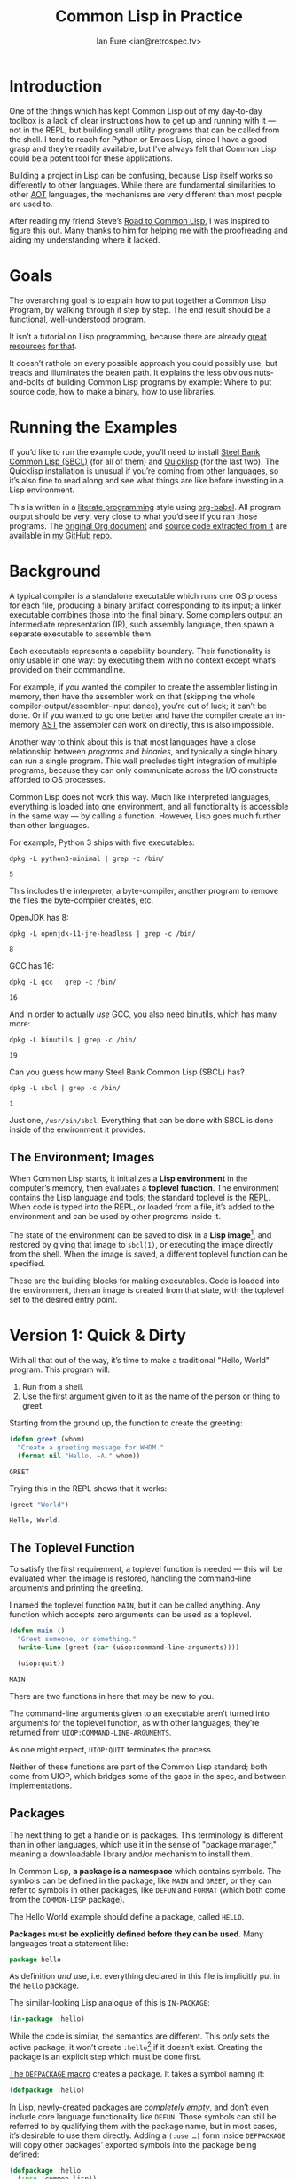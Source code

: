#+AUTHOR: Ian Eure <ian@retrospec.tv>
#+TITLE: Common Lisp in Practice
#+OPTIONS: num:nil p:nil

* Introduction

  One of the things which has kept Common Lisp out of my day-to-day
  toolbox is a lack of clear instructions how to get up and running
  with it — not in the REPL, but building small utility programs that
  can be called from the shell.  I tend to reach for Python or Emacs
  Lisp, since I have a good grasp and they’re readily available, but
  I’ve always felt that Common Lisp could be a potent tool for these
  applications.

  Building a project in Lisp can be confusing, because Lisp itself
  works so differently to other languages.  While there are
  fundamental similarities to other [[https://en.wikipedia.org/wiki/AOT_compiler][AOT]] languages, the mechanisms are
  very different than most people are used to.

  After reading my friend Steve’s [[http://stevelosh.com/blog/2018/08/a-road-to-common-lisp/][Road to Common Lisp]], I was inspired
  to figure this out.  Many thanks to him for helping me with the
  proofreading and aiding my understanding where it lacked.


* Goals

  The overarching goal is to explain how to put together a Common
  Lisp Program, by walking through it step by step.  The end result
  should be a functional, well-understood program.

  It isn’t a tutorial on Lisp programming, because there are already
  [[http://www.gigamonkeys.com/book/][great resources]] [[http://www.paulgraham.com/onlisp.html][for that]].

  It doesn’t rathole on every possible approach you could possibly
  use, but treads and illuminates the beaten path.  It explains the
  less obvious nuts-and-bolts of building Common Lisp programs by
  example: Where to put source code, how to make a binary, how to use
  libraries.


* Running the Examples

  If you’d like to run the example code, you’ll need to install [[http://www.sbcl.org/][Steel
  Bank Common Lisp (SBCL)]] (for all of them) and [[https://www.quicklisp.org/][Quicklisp]] (for the
  last two).  The Quicklisp installation is unusual if you’re coming
  from other languages, so it’s also fine to read along and see what
  things are like before investing in a Lisp environment.

  This is written in a [[https://en.wikipedia.org/wiki/Literate_programming][literate programming]] style using [[https://orgmode.org/manual/Working-with-source-code.html#Working-with-source-code][org-babel]].
  All program output should be very, very close to what you’d see if
  you ran those programs.  The [[https://github.com/ieure/clip/blob/source/source.org][original Org document]] and [[https://github.com/ieure/cl-hello/tree/output/][source code
  extracted from it]] are available in [[https://github.com/ieure/clip/tree/master][my GitHub repo]].


* Background

  A typical compiler is a standalone executable which runs one OS
  process for each file, producing a binary artifact corresponding to
  its input; a linker executable combines those into the final binary.
  Some compilers output an intermediate representation (IR), such
  assembly language, then spawn a separate executable to assemble
  them.

  Each executable represents a capability boundary.  Their
  functionality is only usable in one way: by executing them with no
  context except what’s provided on their commandline.

  For example, if you wanted the compiler to create the assembler
  listing in memory, then have the assembler work on that (skipping
  the whole compiler-output/assembler-input dance), you’re out of
  luck; it can’t be done.  Or if you wanted to go one better and have
  the compiler create an in-memory [[https://en.wikipedia.org/wiki/Abstract_syntax_tree][AST]] the assembler can work on
  directly, this is also impossible.

  Another way to think about this is that most languages have a close
  relationship between /programs/ and /binaries/, and typically a
  single binary can run a single program.  This wall precludes tight
  integration of multiple programs, because they can only communicate
  across the I/O constructs afforded to OS processes.

  Common Lisp does not work this way.  Much like interpreted
  languages, everything is loaded into one environment, and all
  functionality is accessible in the same way — by calling a function.
  However, Lisp goes much further than other languages.

  For example, Python 3 ships with five executables:

  #+BEGIN_SRC shell :exports both
  dpkg -L python3-minimal | grep -c /bin/
  #+END_SRC

  #+RESULTS:
  : 5

  This includes the interpreter, a byte-compiler, another program to
  remove the files the byte-compiler creates, etc.

  OpenJDK has 8:

  #+BEGIN_SRC shell :exports both
  dpkg -L openjdk-11-jre-headless | grep -c /bin/
  #+END_SRC

  #+RESULTS:
  : 8

  GCC has 16:

  #+BEGIN_SRC shell :exports both
  dpkg -L gcc | grep -c /bin/
  #+END_SRC

  #+RESULTS:
  : 16

  And in order to actually /use/ GCC, you also need binutils, which
  has many more:

  #+BEGIN_SRC shell :exports both
  dpkg -L binutils | grep -c /bin/
  #+END_SRC

  #+RESULTS:
  : 19

  Can you guess how many Steel Bank Common Lisp (SBCL) has?

  #+BEGIN_SRC shell :exports both
  dpkg -L sbcl | grep -c /bin/
  #+END_SRC

  #+RESULTS:
  : 1

  Just one, =/usr/bin/sbcl=.  Everything that can be done with SBCL is
  done inside of the environment it provides.


** The Environment; Images

   When Common Lisp starts, it initializes a *Lisp environment* in the
   computer’s memory, then evaluates a *toplevel function*.  The
   environment contains the Lisp language and tools; the standard
   toplevel is the [[https://en.wikipedia.org/wiki/Read%E2%80%93eval%E2%80%93print_loop][REPL]].  When code is typed into the REPL, or loaded
   from a file, it’s added to the environment and can be used by other
   programs inside it.

   The state of the environment can be saved to disk in a *Lisp
   image*[fn:1], and restored by giving that image to =sbcl(1)=, or
   executing the image directly from the shell.  When the image is
   saved, a different toplevel function can be specified.

   These are the building blocks for making executables.  Code is
   loaded into the environment, then an image is created from that
   state, with the toplevel set to the desired entry point.


* Version 1: Quick & Dirty

  With all that out of the way, it’s time to make a traditional
  "Hello, World" program.  This program will:

  1. Run from a shell.
  2. Use the first argument given to it as the name of the person or
     thing to greet.

  Starting from the ground up, the function to create the greeting:

  #+NAME: greet
  #+BEGIN_SRC lisp :tangle no :exports code
    (defun greet (whom)
      "Create a greeting message for WHOM."
      (format nil "Hello, ~A." whom))
  #+END_SRC

  #+RESULTS: greet
  : GREET

  Trying this in the REPL shows that it works:

  #+BEGIN_SRC lisp :tangle no :exports both :results value verbatim
  (greet "World")
  #+END_SRC

  #+RESULTS:
  : Hello, World.


** The Toplevel Function

   To satisfy the first requirement, a toplevel function is needed —
   this will be evaluated when the image is restored, handling the
   command-line arguments and printing the greeting.

   I named the toplevel function =MAIN=, but it can be called
   anything.  Any function which accepts zero arguments can be used as
   a toplevel.

   #+NAME: main
   #+BEGIN_SRC lisp :exports code :results value verbatim
     (defun main ()
       "Greet someone, or something."
       (write-line (greet (car (uiop:command-line-arguments))))

       (uiop:quit))
   #+END_SRC

   #+RESULTS: main
   : MAIN

   There are two functions in here that may be new to you.

   The command-line arguments given to an executable aren’t turned
   into arguments for the toplevel function, as with other languages;
   they’re returned from =UIOP:COMMAND-LINE-ARGUMENTS=.

   As one might expect, =UIOP:QUIT= terminates the process.

   Neither of these functions are part of the Common Lisp standard;
   both come from UIOP, which bridges some of the gaps in the spec,
   and between implementations.


** Packages

   The next thing to get a handle on is packages.  This terminology is
   different than in other languages, which use it in the sense of
   "package manager," meaning a downloadable library and/or mechanism
   to install them.

   In Common Lisp, *a package is a namespace* which contains symbols.
   The symbols can be defined in the package, like =MAIN= and =GREET=,
   or they can refer to symbols in other packages, like =DEFUN= and
   =FORMAT= (which both come from the =COMMON-LISP= package).

   The Hello World example should define a package, called =HELLO=.

   *Packages must be explicitly defined before they can be used*.
   Many languages treat a statement like:

   #+BEGIN_SRC go :exports code
     package hello
   #+END_SRC

   As definition /and/ use, i.e. everything declared in this file is
   implicitly put in the =hello= package.

   The similar-looking Lisp analogue of this is =IN-PACKAGE=:

   #+NAME: in-package-hello
   #+BEGIN_SRC lisp :tangle no :exports code
     (in-package :hello)
   #+END_SRC

   While the code is similar, the semantics are different.  This
   /only/ sets the active package, it won’t create =:hello=[fn:2] if it
   doesn’t exist.  Creating the package is an explicit step which must
   be done first.

   [[Http://www.lispworks.com/documentation/HyperSpec/Body/m_defpkg.htm][The =DEFPACKAGE= macro]] creates a package.  It takes a symbol naming
   it:

   #+NAME: packages-bare
   #+BEGIN_SRC lisp :tangle no :exports code
     (defpackage :hello)
   #+END_SRC

   In Lisp, newly-created packages are /completely empty/, and don’t
   even include core language functionality like =DEFUN=.  Those
   symbols can still be referred to by qualifying them with the
   package name, but in most cases, it’s desirable to use them
   directly.  Adding a =(:use …)= form inside =DEFPACKAGE= will copy
   other packages’ exported symbols into the package being defined:

   #+BEGIN_SRC lisp :tangle no :exports code
     (defpackage :hello
       (:use :common-lisp))
   #+END_SRC

   If you hypothetically wanted to refer to more packages, their
   symbols would need to be added to that list:

   #+BEGIN_SRC lisp
     (defpackage :hello
       (:use :common-lisp :foo :bar))
   #+END_SRC

   In the same way that defining and using a package are separate,
   *loading and using a package are also completely separate
   operations*.  While many languages have an =import= mechanism which
   both loads /and/ refers, Lisp doesn’t work this way; =:foo= and
   =:bar= must have been loaded already.


*** Exports

    The last package-related topic to cover is exported symbols.  When
    a symbol is exported, it may be referred to by other packages; the
    set of exported symbols comprises the public API of a package.
    Non-exported symbols are only usable within the same package.

    Many languages specify visibility symbol-by-symbol, at the point
    of definition:

    #+BEGIN_SRC java :exports code
      public int hashCode()
    #+END_SRC

    Lisp declares exported symbols when the /package containing them/
    is defined, using the =(:export …)= form:

    #+NAME: packages
    #+BEGIN_SRC lisp :tangle no :exports code
      (defpackage :hello
        (:use :common-lisp)
        (:export :greet :main))
    #+END_SRC

    #+RESULTS: packages
    : #<PACKAGE "HELLO">


** Tying it All Together

   The complete source for Hello World now looks like this:

   #+NAME: hello
   #+BEGIN_SRC lisp :tangle v1/hello.lisp :mkdirp yes :noweb yes :exports code
     <<packages>>

     <<in-package-hello>>

     <<greet>>

     <<main>>
   #+END_SRC

   #+RESULTS: hello
   : MAIN


** Building an Image

   Because the Common Lisp toolchain exists inside the Lisp
   environment, build scripts for Common Lisp project are written in,
   you guessed it, Lisp.

   The first thing the build script should do is load the source of
   the program, which I’ve placed in =hello.lisp=:

   #+NAME: load-hello
   #+BEGIN_SRC lisp :exports code
     (load "hello.lisp")
   #+END_SRC

   Then, tell Lisp to dump the image into an executable, which will
   call =MAIN= when invoked:

   #+NAME: make-executable
   #+BEGIN_SRC lisp :exports code
     (sb-ext:save-lisp-and-die "hello"
      :toplevel 'hello:main
      :executable t)
   #+END_SRC

   I’m using SBCL for these examples, and =SB-EXT:SAVE-LISP-AND-DIE=
   is the SBCL way of doing this.  The precise incantation will vary
   based on Lisp implementation, because it’s not part of the Common
   Lisp standard.

   The call to =SAVE-LISP-AND-DIE= *could* be put at the end of
   =hello.lisp= for this example, but it’s is a poor separation of
   concerns for anything more complex than one-off scripts.  Its
   rightful place is =build.lisp=.

   The complete build script goes into =build.lisp= and looks like:

   #+NAME: build-lisp
   #+BEGIN_SRC lisp :tangle v1/build.lisp :noweb yes :exports code
     <<load-hello>>

     <<make-executable>>
   #+END_SRC

   Executing the build script with =sbcl(1)= will produce the binary:

   #+NAME: build-v1
   #+BEGIN_SRC shell :dir v1 :results value verbatim :exports both
     sbcl --non-interactive --load build.lisp
   #+END_SRC

   #+RESULTS: build-v1
   #+begin_example
   This is SBCL 1.4.16.debian, an implementation of ANSI Common Lisp.
   More information about SBCL is available at <http://www.sbcl.org/>.

   SBCL is free software, provided as is, with absolutely no warranty.
   It is mostly in the public domain; some portions are provided under
   BSD-style licenses.  See the CREDITS and COPYING files in the
   distribution for more information.
   [undoing binding stack and other enclosing state... done]
   [performing final GC... done]
   [defragmenting immobile space... (fin,inst,fdefn,code,sym)=1024+924+18993+19794+25597... done]
   [saving current Lisp image into hello:
   writing 0 bytes from the read-only space at 0x50000000
   writing 432 bytes from the static space at 0x50100000
   writing 33390592 bytes from the dynamic space at 0x1000000000
   writing 1368064 bytes from the immobile space at 0x50300000
   writing 12821248 bytes from the immobile space at 0x52100000
   done]
   #+end_example

   Running it shows the message:

   #+NAME: run-hello-world
   #+BEGIN_SRC shell :dir v1 :exports both :results value verbatim
     ./hello World
   #+END_SRC

   #+RESULTS: run-hello-world
   : Hello, World.

   Passing in the name of the current user also works:

   #+BEGIN_SRC shell :dir v1 :exports both :results value verbatim
     ./hello $(whoami)
   #+END_SRC

   #+RESULTS:
   : Hello, ieure.

   Now that the program works, and you hopefully understand why and
   how, it’s time to tear it down and rebuild it a few times.


* Version 2: Package Structure

  Having all the code in one file is fine for a toy, but larger
  programs benefit from more organization.  If the core functionality
  is split from the CLI, other projects (or other parts of the same
  project) can reuse the greeting function without the CLI code.

  Also, Lisp packages can span files, so it’s not good practice to put
  the package definition in one of the /N/ files that represent its
  contents.

  What this should look like is:

  - =build.lisp=
  - =packages.lisp=
    - =src/=
      - =greet.lisp=
      - =main.lisp=

  The organization is different, but the contents of the files are
  almost exactly the same.

  The package definition is identical to v1, but moved into =packages.lisp=:

  #+BEGIN_SRC lisp :tangle v2/packages.lisp :noweb yes :exports code
    <<packages>>
  #+END_SRC

  The greeting code is moved to =src/greet.lisp=.  It’s identical,
  except it has to declare the package it belongs to.

  #+NAME: v2-greet
  #+BEGIN_SRC lisp :tangle v2/src/greet.lisp :mkdirp yes :noweb yes
    <<in-package-hello>>

    ;; Unchanged from v1
    <<greet>>
  #+END_SRC

  The CLI code moves to =src/main.lisp=, and also declares what
  package it’s in:

  #+NAME: v2-main
  #+BEGIN_SRC lisp :tangle v2/src/main.lisp :noweb yes
    <<in-package-hello>>

    ;; Unchanged from v1
    <<main>>
  #+END_SRC

  The =build.lisp= script needs to load the new pieces in the correct
  order.  Since packages must be defined before they’re used,
  =packages.lisp= needs to be loaded before either of the files in
  =src/=; since =MAIN= calls =GREET=, the file containing =GREET= must
  be loaded before the one with =MAIN=:

  #+BEGIN_SRC lisp :tangle v2/build.lisp :mkdirp yes :noweb yes :exports code
    (load "packages.lisp")                  ; Load package definition
    (load "src/greet.lisp")                 ; Load the core
    (load "src/main.lisp")                  ; Load the toplevel

    ;; Unchanged from v1
    <<make-executable>>
  #+END_SRC

  Building and running works the same way:

  #+BEGIN_SRC shell :dir v2 :results value verbatim :exports both
    sbcl --non-interactive --load build.lisp
    ./hello World
  #+END_SRC

  #+RESULTS:
  #+begin_example
  This is SBCL 1.4.16.debian, an implementation of ANSI Common Lisp.
  More information about SBCL is available at <http://www.sbcl.org/>.

  SBCL is free software, provided as is, with absolutely no warranty.
  It is mostly in the public domain; some portions are provided under
  BSD-style licenses.  See the CREDITS and COPYING files in the
  distribution for more information.
  [undoing binding stack and other enclosing state... done]
  [performing final GC... done]
  [defragmenting immobile space... (fin,inst,fdefn,code,sym)=1024+924+18993+19794+25597... done]
  [saving current Lisp image into hello:
  writing 0 bytes from the read-only space at 0x50000000
  writing 432 bytes from the static space at 0x50100000
  writing 33390592 bytes from the dynamic space at 0x1000000000
  writing 1368064 bytes from the immobile space at 0x50300000
  writing 12821248 bytes from the immobile space at 0x52100000
  done]
  Hello, World.
  #+end_example


* Version 3: Systems

  The next yak in the recursive shave is *systems*.  Packages [[https://www.cs.cmu.edu/Groups/AI/util/html/cltl/clm/node111.html#XPACK][are part
  of the Lisp language specification]], but systems are not; they’re
  provided by a library.  The dominant systems library at the time of
  writing is [[https://common-lisp.net/project/asdf/][ASDF]], which means "Another System Definition Facility."
  ASDF is a de facto standard, and comes bundled with both SBCL and
  Quicklisp.

  Systems and packages are orthogonal, but since they both deal with
  some of the same parts of the project, and the names oftne overlap,
  it can get confusing.

  A package is *a way of organizing the symbols of a project inside
  the Lisp environment*.  Lisp doesn’t have a convention for
  determining what package things belong to based on the path or
  filename.  One package can be split across multiple files, or one
  file can contain multiple packages.  *Packages are not atomic*.
  It’s possible to load a subset of the files in a package.  All of
  this means the list of files loaded into the Lisp environment and
  their order is significant.

  A system is *a description of /how/ to load /part/ of a project into
  the environment*.  A system can load multiple packages, or it can
  load different parts of one package.  Systems encapsulate the list
  and order of files needed to produce a usable package.

  Further complicating things, *one project can have multiple
  systems*.  A system is a view into /part/ of a project, and
  different code may need different pieces.  For example, test code
  will need the test library loaded, or may need to set state before
  loading the code to be tested, or may need to change values inside
  the package containing it.  Having a separate system for tests
  allows these different usecases to be supported gracefully.


** Defining the System

   Systems are defined in an =.asd= file, using the =DEFSYSTEM= form.
   For the Hello World project, two systems are needed: one for the
   core, and one for the CLI.

   #+BEGIN_SRC lisp :exports code
     (defsystem :hello)
   #+END_SRC

   There are multiple strategies for loading code, but the easiest is
   to load components in the order they appear in the system
   definition.  This is indicated with =:serial t=:

   #+BEGIN_SRC lisp :exports code
     (defsystem :hello
       :serial t)
   #+END_SRC

   Then, the components need to be specified.  These are the files and
   directories the make up the system:

   #+NAME: defsystem-hello
   #+BEGIN_SRC lisp :exports code
     (defsystem :hello
       :serial t
       :components ((:file "packages")
                    (:module "src"
                             :components ((:file "greet")))))

   #+END_SRC

   Then a secondary system for the binary.  The only new thing is
   =:depends-on=, which indicates that this system relies on the
   earlier one.

   #+NAME: defsystem-main
   #+BEGIN_SRC lisp
     (defsystem :hello/bin
       :depends-on (:hello)      ; This system needs the core HELLO system…
       :components ((:module :src
                     :components ((:file "main"))))) ; …and includes one
                                                     ; additional file.
   #+END_SRC


   Putting the two declarations together into =hello.asd= results in:

   #+BEGIN_SRC lisp :tangle v3/hello.asd :noweb yes :mkdirp yes
     <<defsystem-hello>>

     <<defsystem-main>>
   #+END_SRC


   Since the system defines the files and load order, the build script
   doesn’t need to replicate that anymore; it can lean on ASDF instead:

   #+NAME: build-v3
   #+BEGIN_SRC lisp :tangle v3/build.lisp
     (asdf:load-system :hello/bin)

     (sb-ext:save-lisp-and-die "hello"
      :toplevel 'hello:main
      :executable t)
   #+END_SRC

   ASDF needs to be told where to find the system definition, and all
   others it should be able to load.  This is [[https://common-lisp.net/project/asdf/asdf.html#Configuring-ASDF-to-find-your-systems][a complex topic]], but the
   simplest approach is:

   1. Use Quicklisp.
   2. Make a symlink from [[http://blog.quicklisp.org/2018/01/the-quicklisp-local-projects-mechanism.html][Quicklisp’s =local-projects=]] directory, named
      after the project, which points to the source tree.

   This is easily the grossest thing about this entire setup.

   #+BEGIN_SRC shell :exports both
     rm ~/quicklisp/local-projects/{hello,system-index.txt}
     ln -sf $PWD/v3 ~/quicklisp/local-projects/hello
   #+END_SRC

   #+RESULTS:

   The rest of the source is unchanged from v2.

   #+BEGIN_SRC lisp :tangle v3/packages.lisp :noweb yes :exports none
     <<packages>>
   #+END_SRC

   #+BEGIN_SRC lisp :tangle v3/src/greet.lisp :noweb yes :mkdirp yes :exports none
     <<v2-greet>>
   #+END_SRC

   #+BEGIN_SRC lisp :tangle v3/src/main.lisp :noweb yes :exports none
     <<v2-main>>
   #+END_SRC

   Running works the same way:

   #+BEGIN_SRC shell :dir v3 :results value verbatim :exports both
     sbcl --non-interactive --load build.lisp
     ./hello World
   #+END_SRC

   #+RESULTS:
   #+begin_example
   This is SBCL 1.4.16.debian, an implementation of ANSI Common Lisp.
   More information about SBCL is available at <http://www.sbcl.org/>.

   SBCL is free software, provided as is, with absolutely no warranty.
   It is mostly in the public domain; some portions are provided under
   BSD-style licenses.  See the CREDITS and COPYING files in the
   distribution for more information.
   [undoing binding stack and other enclosing state... done]
   [performing final GC... done]
   [defragmenting immobile space... (fin,inst,fdefn,code,sym)=1051+931+19039+19823+25609... done]
   [saving current Lisp image into hello:
   writing 0 bytes from the read-only space at 0x50000000
   writing 432 bytes from the static space at 0x50100000
   writing 33619968 bytes from the dynamic space at 0x1000000000
   writing 1372160 bytes from the immobile space at 0x50300000
   writing 12859408 bytes from the immobile space at 0x52100000
   done]
   Hello, World.
   #+end_example


* V4: Using Libraries

  The final step is to replace UIOP’s basic program arguments with a
  more full-featured library, [[https://github.com/libre-man/unix-opts][unix-opts.]]

  Common Lisp libraries are installed via [[https://www.quicklisp.org/][Quicklisp]], and loaded with
  ASDF.  As with other Common Lisp tasks, actually installing the
  library is done from the REPL.


** Quicklisp

   Quicklisp is not a package manager like other languages have.
   There’s no project-specific setup, like with virtualenv or rbenv.
   There’s no [[https://res.cloudinary.com/practicaldev/image/fetch/s--asKSgsVB--/c_imagga_scale,f_auto,fl_progressive,h_420,q_auto,w_1000/https://thepracticaldev.s3.amazonaws.com/i/9i6bs4g6cx05jeagfhum.png][=node_modules=]].

   Quicklisp is more of a caching mechanism than a package manager.
   Similar to Maven’s =~/.m2=, a single copy of the code is stored in
   =~/quicklisp/dist/quicklisp/installed=.  ASDF looks there when
   asked to load systems into a Lisp environment.

   As with other tooling, the primary interface for Quicklisp is the
   Lisp environment.


** Installing unix-opts

   The [[https://www.quicklisp.org/beta/][Quicklisp documentation]] discusses this, but I’m going to cover
   the essentials.

   Quicklisp has =QL:SYSTEM-APROPOS=, which searches available
   libraries:

   #+BEGIN_SRC lisp :results value verbatim :exports both
     (with-output-to-string (*standard-output*)
       (ql:system-apropos "unix"))
   #+END_SRC

   #+RESULTS:
   : #<SYSTEM deoxybyte-unix / deoxybyte-unix-20140113-git / quicklisp 2020-06-10>
   : #<SYSTEM deoxybyte-unix-test / deoxybyte-unix-20140113-git / quicklisp 2020-06-10>
   : #<SYSTEM unix-options / unix-options-20151031-git / quicklisp 2020-06-10>
   : #<SYSTEM unix-opts / unix-opts-20200610-git / quicklisp 2020-06-10>
   : #<SYSTEM unix-opts/tests / unix-opts-20200610-git / quicklisp 2020-06-10>

   (=QL:SYSTEM-APROPOS= /prints/ matching values;
   =WITH-OUTPUT-TO-STRING= captures what’s printed so it’s visible in
   these examples.)

   Installing is done with =QL:QUICKLOAD=.  This downloads the library
   (if necessary) and loads its system:

   #+BEGIN_SRC lisp  :results value verbatim :exports code
     (ql:quickload "unix-opts")
   #+END_SRC

   #+RESULTS:
   : ("unix-opts")


** Defining the Systems

   The only change to the system definitions is adding =:unix-opts= to
   the =:depends-on= form.  *Note that this refers to the /system/,
   not the package*.  Systems /provide/ packages, and /depend on/
   other systems.

   #+BEGIN_SRC lisp :tangle v4/hello.asd :noweb yes :exports none
     <<defsystem-hello>>

     (defsystem :hello/bin
         :depends-on (:hello :unix-opts)       ; unix-opts dep added here
         :components ((:module :src
                               :components ((:file "main")))))
   #+END_SRC


** The New =MAIN=

   With the =:unix-opts= system loaded, the =:unix-opts= package is
   available for =MAIN= to use:

   #+BEGIN_SRC lisp :tangle v4/src/main.lisp
     (in-package :hello)

     (unix-opts:define-opts
       (:name :help
        :description "Print this help text"
        :short #\h
        :long "help"))

     (defun main ()
       "Greet someone, or something."
       (multiple-value-bind (options free-args)
           (unix-opts:get-opts)
         (if (or (getf options :help) (/= (length free-args) 1))
             (unix-opts:describe
              :prefix "A Hello World program."
              :args "WHOM")
             (write-line (greet (car free-args)))))

       (uiop:quit))
   #+END_SRC

   Nothing needs to change in any of the other source files.

   #+BEGIN_SRC lisp :tangle v4/packages.lisp :noweb yes :exports none
     <<packages>>
   #+END_SRC

   #+BEGIN_SRC lisp :tangle v4/src/greet.lisp :mkdirp yes :noweb yes :exports none
   <<v2-greet>>
   #+END_SRC


** Build Script

   To make things easier, the Quicklisp invocation should be added to
   =build.lisp=:

   #+BEGIN_SRC lisp :tangle v4/build.lisp :noweb yes :mkdirp yes :exports code
     (ql:quickload "unix-opts")

     <<build-v3>>
   #+END_SRC

   This ensures that the =unix-opts= library is installed and loaded.

   For this to work, the Quicklisp =local-projects= symlink created in
   v3 needs to be updated to point here instead:

   #+BEGIN_SRC shell :exports code
     rm ~/quicklisp/local-projects/{hello,system-index.txt}
     ln -sf $PWD/v4 ~/quicklisp/local-projects/hello
   #+END_SRC

   …and the ASDF registry cleared:

   #+BEGIN_SRC lisp :exports code
     (asdf:clear-source-registry)
   #+END_SRC

   #+RESULTS:

   After building (using the same commands as previously), the new
   options parser is working:

   #+NAME: build-v4
   #+BEGIN_SRC shell :dir v4 :results value verbatim :exports both
     sbcl --non-interactive --load build.lisp
   #+END_SRC

   #+RESULTS: build-v4
   #+begin_example
   This is SBCL 1.4.16.debian, an implementation of ANSI Common Lisp.
   More information about SBCL is available at <http://www.sbcl.org/>.

   SBCL is free software, provided as is, with absolutely no warranty.
   It is mostly in the public domain; some portions are provided under
   BSD-style licenses.  See the CREDITS and COPYING files in the
   distribution for more information.
   ; compiling file "/home/ieure/Nextcloud/Projects/clip/v4/packages.lisp" (written 26 JUN 2020 11:36:09 AM):
   ; compiling (DEFPACKAGE :HELLO ...)

   ; wrote /home/ieure/.cache/common-lisp/sbcl-1.4.16.debian-linux-x64/home/ieure/Nextcloud/Projects/clip/v4/packages-tmpGHU3ALSV.fasl
   ; compilation finished in 0:00:00.001
   ; compiling file "/home/ieure/Nextcloud/Projects/clip/v4/src/greet.lisp" (written 26 JUN 2020 11:36:09 AM):
   ; compiling (IN-PACKAGE :HELLO)
   ; compiling (DEFUN GREET ...)

   ; wrote /home/ieure/.cache/common-lisp/sbcl-1.4.16.debian-linux-x64/home/ieure/Nextcloud/Projects/clip/v4/src/greet-tmpAAURSO1.fasl
   ; compilation finished in 0:00:00.001
   ; compiling file "/home/ieure/quicklisp/dists/quicklisp/software/unix-opts-20200610-git/unix-opts.lisp" (written 26 JUN 2020 02:57:18 PM):
   ; compiling (DEFPACKAGE :UNIX-OPTS ...)
   ; compiling (IN-PACKAGE #:UNIX-OPTS)
   ; compiling (DEFCLASS OPTION ...)
   ; compiling (DEFINE-CONDITION TROUBLESOME-OPTION ...)
   ; compiling (DEFINE-CONDITION UNKNOWN-OPTION ...)
   ; compiling (DEFINE-CONDITION UNKNOWN-OPTION-PROVIDED ...)
   ; compiling (DEFINE-CONDITION MISSING-ARG ...)
   ; compiling (DEFINE-CONDITION MISSING-REQUIRED-OPTION ...)
   ; compiling (DEFINE-CONDITION ARG-PARSER-FAILED ...)
   ; compiling (DEFPARAMETER *OPTIONS* ...)
   ; compiling (DEFUN MAKE-OPTIONS ...)
   ; compiling (DEFUN MAKE-OPTION ...)
   ; compiling (DEFMACRO DEFINE-OPTS ...)
   ; compiling (DEFUN ARGV ...)
   ; compiling (DEFUN SPLIT-SHORT-OPTS ...)
   ; compiling (DEFUN SPLIT-ON-= ...)
   ; compiling (DEFUN SHORTP ...)
   ; compiling (DEFUN LONGP ...)
   ; compiling (DEFUN OPTIONP ...)
   ; compiling (DEFUN ARGP ...)
   ; compiling (DEFUN MAYBE-FUNCALL ...)
   ; compiling (DEFUN MAP-OPTIONS-TO-HASH-TABLE ...)
   ; compiling (DEFUN FIND-OPTION ...)
   ; compiling (DEFUN GET-OPTS ...)
   ; compiling (DEFUN ADD-TEXT-PADDING ...)
   ; compiling (DEFUN PRINT-OPTS ...)
   ; compiling (DEFUN PRINT-OPTS* ...)
   ; compiling (DEFUN DESCRIBE ...)
   ; compiling (DEFUN EXIT ...)

   ; wrote /home/ieure/.cache/common-lisp/sbcl-1.4.16.debian-linux-x64/home/ieure/quicklisp/dists/quicklisp/software/unix-opts-20200610-git/unix-opts-tmp5GEXGEG5.fasl
   ; compilation finished in 0:00:00.109
   ; compiling file "/home/ieure/Nextcloud/Projects/clip/v4/src/main.lisp" (written 26 JUN 2020 11:36:09 AM):
   ; compiling (IN-PACKAGE :HELLO)
   ; compiling (UNIX-OPTS:DEFINE-OPTS (:NAME :HELP ...))
   ; compiling (DEFUN MAIN ...)

   ; wrote /home/ieure/.cache/common-lisp/sbcl-1.4.16.debian-linux-x64/home/ieure/Nextcloud/Projects/clip/v4/src/main-tmpAR3FSGEY.fasl
   ; compilation finished in 0:00:00.001
   [undoing binding stack and other enclosing state... done]
   [performing final GC... done]
   [defragmenting immobile space... (fin,inst,fdefn,code,sym)=1051+931+19039+19823+25614... done]
   [saving current Lisp image into hello:
   writing 0 bytes from the read-only space at 0x50000000
   writing 432 bytes from the static space at 0x50100000
   writing 33619968 bytes from the dynamic space at 0x1000000000
   writing 1372160 bytes from the immobile space at 0x50300000
   writing 12859408 bytes from the immobile space at 0x52100000
   done]
   #+end_example

   #+BEGIN_SRC shell :dir v4 :results value verbatim :exports both
     ./hello
   #+END_SRC

   #+RESULTS:
   : A Hello World program.
   : Available options:
   :   -h, --help Print this help text
   : 

   #+BEGIN_SRC shell :dir v4 :results value verbatim :exports both
     ./hello $(whoami)
   #+END_SRC

   #+RESULTS:
   : Hello, ieure.


* Conclusion

  At over four thousand words, this piece has been *a lot more* than I
  set out to write.  The process of learning, organizing, and refining
  my own understanding has been wonderful.  I hope you’ve been able to
  take away some of that, and will go forth with useful new tools.


* Further reading

  - [[http://stevelosh.com/blog/2018/08/a-road-to-common-lisp/][A Road to Common Lisp]]
  - [[https://www.cliki.net/CL-Launch][CL-Launch]] is a wrapper to ease running CL from the shell.  It can
    produce binaries, but is more suited to simple one-file programs.

* Footnotes

[fn:1] SBCL refers to them as "cores."

[fn:2] You may note that I’ve written the name of the package as
=HELLO= (which it is), but it’s in the code as =:hello=.  For a deeper
explanation on why this is the case, I recommend [[http://www.gigamonkeys.com/book/programming-in-the-large-packages-and-symbols.html][the chapter on
Packages and Symbols]] from [[http://www.gigamonkeys.com/book/][Programming in the Large]].  In the mean time,
you’ll just have to trust that it’s right and I know what I’m
doing[fn:3].

[fn:3] I have absolutely no idea what I’m doing.
